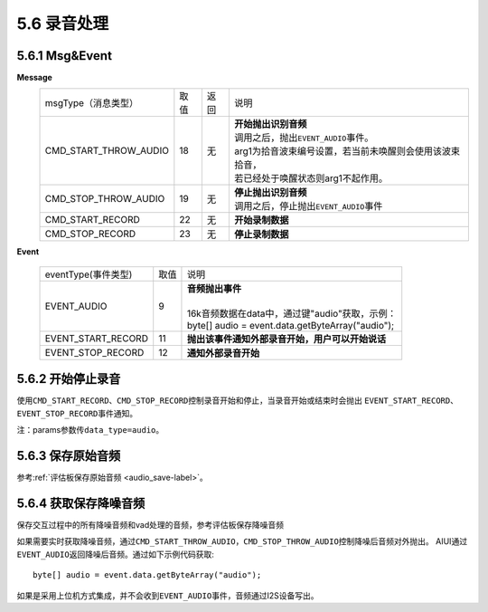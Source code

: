 5.6 录音处理
=================

5.6.1 Msg&Event
-------------------

**Message**
     +---------------------------+---------+------+--------------------------------------------------------------------------------------------+
     |msgType（消息类型）        |  取值   | 返回 | | 说明                                                                                     |
     +---------------------------+---------+------+--------------------------------------------------------------------------------------------+
     |CMD_START_THROW_AUDIO      |   18    |  无  | |  **开始抛出识别音频**                                                                    |
     |                           |         |      | |  调用之后，抛出\ ``EVENT_AUDIO``\ 事件。                                                 |
     |                           |         |      | |  arg1为拾音波束编号设置，若当前未唤醒则会使用该波束拾音，                                |
     |                           |         |      | |  若已经处于唤醒状态则arg1不起作用。                                                      |
     +---------------------------+---------+------+--------------------------------------------------------------------------------------------+
     |CMD_STOP_THROW_AUDIO       |   19    |  无  | |  **停止抛出识别音频**                                                                    |
     |                           |         |      | |  调用之后，停止抛出\ ``EVENT_AUDIO``\ 事件                                               |
     +---------------------------+---------+------+--------------------------------------------------------------------------------------------+
     |CMD_START_RECORD           |   22    |  无  | |  **开始录制数据**                                                                        |
     +---------------------------+---------+------+--------------------------------------------------------------------------------------------+
     |CMD_STOP_RECORD            |   23    |  无  | |  **停止录制数据**                                                                        |
     +---------------------------+---------+------+--------------------------------------------------------------------------------------------+

	
**Event**
	
     +---------------------+-------+-----------------------------------------------------------------------------------------------+
     |eventType(事件类型)  |  取值 |    | 说明                                                                                     |
     +---------------------+-------+-----------------------------------------------------------------------------------------------+
     |EVENT_AUDIO          |   9   |    | **音频抛出事件**                                                                         |
     |                     |       |    |                                                                                          |
     |                     |       |    | 16k音频数据在data中，通过键"audio"获取，示例：                                           |
     |                     |       |    | byte[] audio = event.data.getByteArray("audio");                                         |
     +---------------------+-------+-----------------------------------------------------------------------------------------------+
     |EVENT_START_RECORD   |   11  |    | **抛出该事件通知外部录音开始，用户可以开始说话**                                         |
     +---------------------+-------+-----------------------------------------------------------------------------------------------+
     |EVENT_STOP_RECORD    |   12  |    | **通知外部录音开始**                                                                     |
     +---------------------+-------+-----------------------------------------------------------------------------------------------+

.. _record_control-label:
	 
5.6.2 开始停止录音
-------------------

使用\ ``CMD_START_RECORD``\ 、\ ``CMD_STOP_RECORD``\ 控制录音开始和停止，当录音开始或结束时会抛出
\ ``EVENT_START_RECORD``\ 、\ ``EVENT_STOP_RECORD``\ 事件通知。
	 
注：params参数传\ ``data_type=audio``\ 。

5.6.3 保存原始音频
-------------------

参考\ :ref:`评估板保存原始音频 <audio_save-label>`\ 。

5.6.4 获取保存降噪音频
-------------------------

保存交互过程中的所有降噪音频和vad处理的音频，参考评估板保存降噪音频

如果需要实时获取降噪音频，通过\ ``CMD_START_THROW_AUDIO``\ ，\ ``CMD_STOP_THROW_AUDIO``\ 控制降噪后音频对外抛出。
AIUI通过\ ``EVENT_AUDIO``\ 返回降噪后音频。通过如下示例代码获取::

	byte[] audio = event.data.getByteArray("audio");  

如果是采用上位机方式集成，并不会收到\ ``EVENT_AUDIO``\ 事件，音频通过I2S设备写出。
